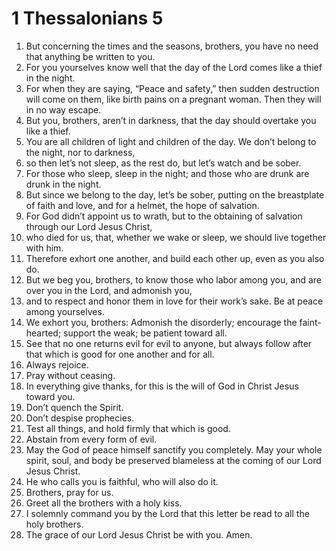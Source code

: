 ﻿
* 1 Thessalonians 5
1. But concerning the times and the seasons, brothers, you have no need that anything be written to you. 
2. For you yourselves know well that the day of the Lord comes like a thief in the night. 
3. For when they are saying, “Peace and safety,” then sudden destruction will come on them, like birth pains on a pregnant woman. Then they will in no way escape. 
4. But you, brothers, aren’t in darkness, that the day should overtake you like a thief. 
5. You are all children of light and children of the day. We don’t belong to the night, nor to darkness, 
6. so then let’s not sleep, as the rest do, but let’s watch and be sober. 
7. For those who sleep, sleep in the night; and those who are drunk are drunk in the night. 
8. But since we belong to the day, let’s be sober, putting on the breastplate of faith and love, and for a helmet, the hope of salvation. 
9. For God didn’t appoint us to wrath, but to the obtaining of salvation through our Lord Jesus Christ, 
10. who died for us, that, whether we wake or sleep, we should live together with him. 
11. Therefore exhort one another, and build each other up, even as you also do. 
12. But we beg you, brothers, to know those who labor among you, and are over you in the Lord, and admonish you, 
13. and to respect and honor them in love for their work’s sake. Be at peace among yourselves. 
14. We exhort you, brothers: Admonish the disorderly; encourage the faint-hearted; support the weak; be patient toward all. 
15. See that no one returns evil for evil to anyone, but always follow after that which is good for one another and for all. 
16. Always rejoice. 
17. Pray without ceasing. 
18. In everything give thanks, for this is the will of God in Christ Jesus toward you. 
19. Don’t quench the Spirit. 
20. Don’t despise prophecies. 
21. Test all things, and hold firmly that which is good. 
22. Abstain from every form of evil. 
23. May the God of peace himself sanctify you completely. May your whole spirit, soul, and body be preserved blameless at the coming of our Lord Jesus Christ. 
24. He who calls you is faithful, who will also do it. 
25. Brothers, pray for us. 
26. Greet all the brothers with a holy kiss. 
27. I solemnly command you by the Lord that this letter be read to all the holy brothers. 
28. The grace of our Lord Jesus Christ be with you. Amen. 
